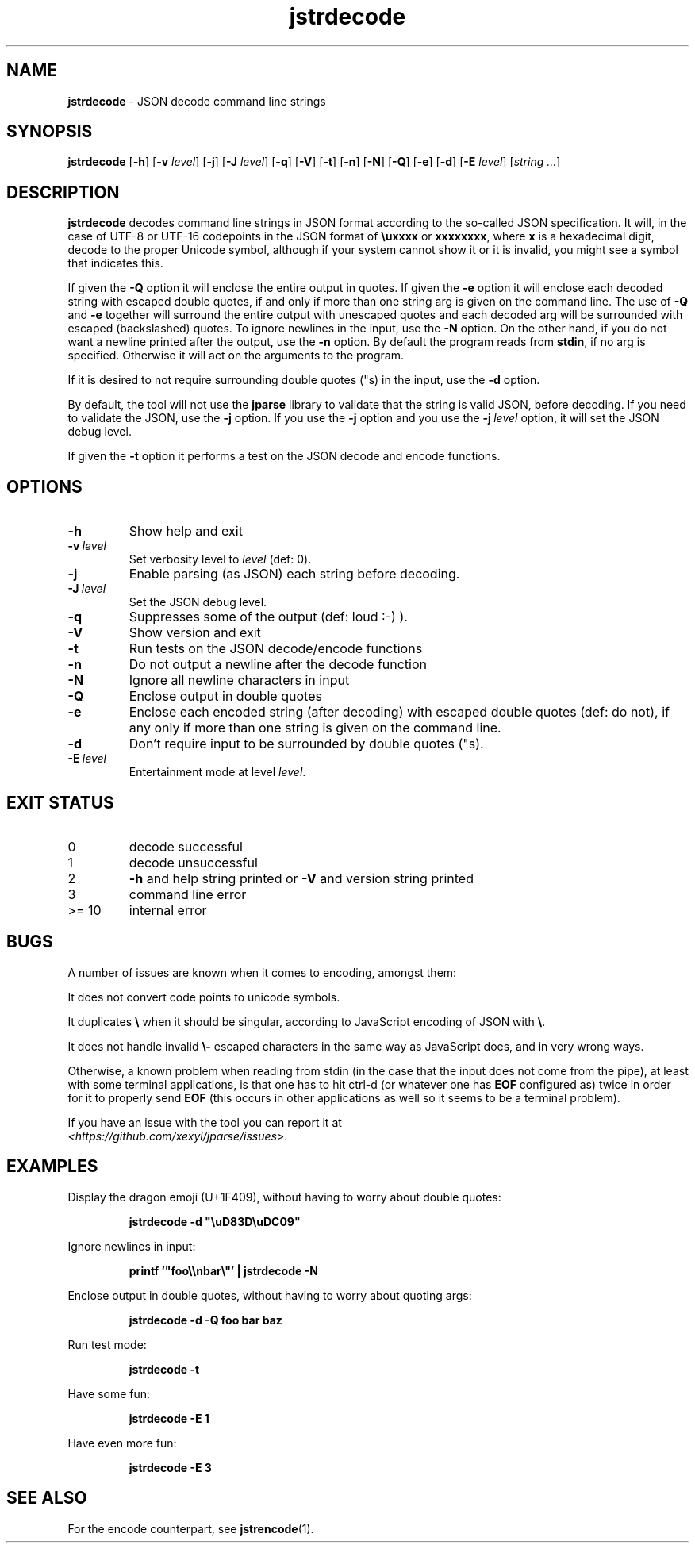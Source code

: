 .\" section 1 man page for jstrdecode
.\"
.\" This man page was first written by Cody Boone Ferguson for the IOCCC
.\" in 2022.
.\"
.\" Humour impairment is not virtue nor is it a vice, it's just plain
.\" wrong: almost as wrong as JSON spec mis-features and C++ obfuscation! :-)
.\"
.\" "Share and Enjoy!"
.\"     --  Sirius Cybernetics Corporation Complaints Division, JSON spec department. :-)
.\"
.TH jstrdecode 1 "26 December 2024" "jstrdecode" "jparse tools"
.SH NAME
.B jstrdecode
\- JSON decode command line strings
.SH SYNOPSIS
.B jstrdecode
.RB [\| \-h \|]
.RB [\| \-v
.IR level \|]
.RB [\| \-j \]
.RB [\| \-J
.IR level \|]
.RB [\| \-q \|]
.RB [\| \-V \|]
.RB [\| \-t \|]
.RB [\| \-n \|]
.RB [\| \-N \|]
.RB [\| \-Q \|]
.RB [\| \-e \|]
.RB [\| \-d \|]
.RB [\| \-E
.IR level \|]
.RI [\| string
.IR ... \|]
.SH DESCRIPTION
.B jstrdecode
decodes command line strings in JSON format according to the so-called JSON specification.
It will, in the case of UTF\-8 or UTF\-16 codepoints in the JSON format of
.B
.B \\\\uxxxx
or
.BR \\\\uxxxx\\\\uxxxx ,
where
.B x
is a hexadecimal digit, decode to the proper Unicode symbol, although if your system cannot show it or it is invalid, you might see a symbol that indicates this.
.PP
If given the
.B \-Q
option it will enclose the entire output in quotes.
If given the
.B \-e
option it will enclose each decoded string with escaped double quotes,
if and only if more than one string arg is given on the command line.
The use of
.B \-Q
and
.B \-e
together will surround the entire output with unescaped quotes and each decoded arg will be surrounded with escaped (backslashed) quotes.
To ignore newlines in the input, use the
.B \-N
option.
On the other hand, if you do not want a newline printed after the output, use the
.B \-n
option.
By default the program reads from
.BR stdin ,
if no arg is specified.
Otherwise it will act on the arguments to the program.
.PP
If it is desired to not require surrounding double quotes ("s) in the input, use the
.B \-d
option.
.PP
By default, the tool will not use the
.B jparse
library to validate that the string is valid JSON, before decoding.
If you need to validate the JSON, use the
.B \-j
option.
If you use the
.B \-j
option and you use the
.BI \-j\  level
option, it will set the JSON debug level.
.PP
If given the
.B \-t
option it performs a test on the JSON decode and encode functions.
.SH OPTIONS
.TP
.B \-h
Show help and exit
.TP
.BI \-v\  level
Set verbosity level to
.IR level
(def: 0).
.TP
.B \-j
Enable parsing (as JSON) each string before decoding.
.TP
.BI \-J\  level
Set the JSON debug level.
.TP
.B \-q
Suppresses some of the output (def: loud :-) ).
.TP
.B \-V
Show version and exit
.TP
.B \-t
Run tests on the JSON decode/encode functions
.TP
.B \-n
Do not output a newline after the decode function
.TP
.B \-N
Ignore all newline characters in input
.TP
.B \-Q
Enclose output in double quotes
.TP
.B \-e
Enclose each encoded string (after decoding) with escaped double quotes (def: do not),
if any only if more than one string is given on the command line.
.TP
.B \-d
Don't require input to be surrounded by double quotes ("s).
.TP
.BI \-E\  level
Entertainment mode at level
.IR level .
.SH EXIT STATUS
.TP
0
decode successful
.TQ
1
decode unsuccessful
.TQ
2
.B \-h
and help string printed or
.B \-V
and version string printed
.TQ
3
command line error
.TQ
>= 10
internal error
.SH BUGS
.PP
A number of issues are known when it comes to encoding, amongst them:
.PP
It does not convert code points to unicode symbols.
.PP
It duplicates
.BR \e
when it should be singular, according to JavaScript encoding of JSON with
.BR \e .
.PP
It does not handle invalid 
.BR \e\-
escaped characters in the same way as JavaScript does, and in very wrong ways.
.PP
Otherwise, a known problem when reading from stdin (in the case that the input does not come from the pipe), at least with some terminal applications, is that one has to hit ctrl\-d (or whatever one has
.B EOF
configured as) twice in order for it to properly send
.B EOF
(this occurs in other applications as well so it seems to be a terminal problem).
.PP
If you have an issue with the tool you can report it at
.br
.IR \<https://github.com/xexyl/jparse/issues\> .
.SH EXAMPLES
.PP
Display the dragon emoji (U+1F409), without having to worry about double quotes:
.sp
.RS
.ft B
 jstrdecode -d "\\uD83D\\uDC09"
.ft R
.RE
.PP
Ignore newlines in input:
.sp
.RS
.ft B
 printf '"foo\\\\nbar\\"' | jstrdecode -N 
.ft R
.RE
.PP
Enclose output in double quotes, without having to worry about quoting args:
.sp
.RS
.ft B
 jstrdecode -d -Q foo bar baz
.ft R
.RE
.PP
Run test mode:
.sp
.RS
.ft B
 jstrdecode \-t
.ft R
.RE
.PP
Have some fun:
.sp
.RS
.ft B
 jstrdecode -E 1
.ft R
.RE
.PP
Have even more fun:
.sp
.RS
.ft B
 jstrdecode -E 3
.ft R
.RE
.SH SEE ALSO
.PP
For the encode counterpart, see
.BR jstrencode (1).
